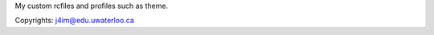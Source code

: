 My custom rcfiles and profiles such as theme.

Copyrights: j4im@edu.uwaterloo.ca

.. todo::
    add install function


